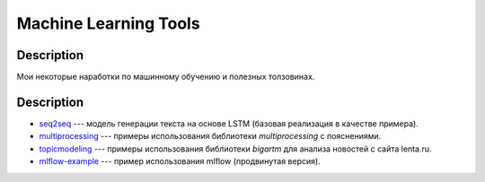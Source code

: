 ######################
Machine Learning Tools
######################

Description
===========

Мои некоторые наработки по машинному обучению и полезных толзовинах.

Description
===========

- `seq2seq <https://github.com/andriygav/MachineLearning/tree/master/seq2seq>`_ --- модель генерации текста на основе LSTM (базовая реализация в качестве примера).
- `multiprocessing <https://github.com/andriygav/MachineLearning/tree/master/multiprocessing>`_ --- примеры использования библиотеки `multiprocessing` с пояснениями.
- `topicmodeling <https://github.com/andriygav/MachineLearning/tree/master/topicmodeling>`_ --- примеры использования библиотеки `bigartm` для анализа новостей с сайта lenta.ru.
- `mlflow-example <https://github.com/andriygav/MachineLearning/tree/master/mlflow-example>`_ --- пример использования mlflow (продвинутая версия).
